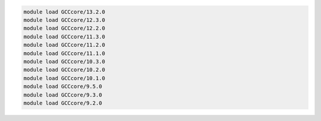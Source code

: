 .. code-block:: console

    module load GCCcore/13.2.0
    module load GCCcore/12.3.0
    module load GCCcore/12.2.0
    module load GCCcore/11.3.0
    module load GCCcore/11.2.0
    module load GCCcore/11.1.0
    module load GCCcore/10.3.0
    module load GCCcore/10.2.0
    module load GCCcore/10.1.0
    module load GCCcore/9.5.0
    module load GCCcore/9.3.0
    module load GCCcore/9.2.0
